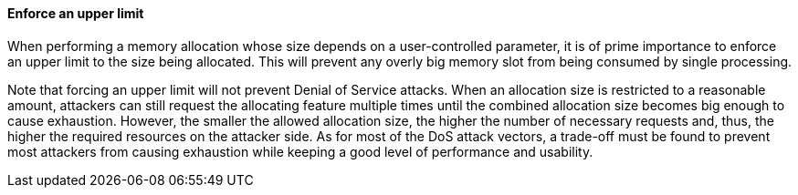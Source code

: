 ==== Enforce an upper limit

When performing a memory allocation whose size depends on a user-controlled
parameter, it is of prime importance to enforce an upper limit to the size
being allocated. This will prevent any overly big memory slot from being
consumed by single processing.

Note that forcing an upper limit will not prevent Denial of Service attacks.
When an allocation size is restricted to a reasonable amount, attackers can
still request the allocating feature multiple times until the combined allocation
size becomes big enough to cause exhaustion. However, the smaller the allowed
allocation size, the higher the number of necessary requests and, thus, the
higher the required resources on the attacker side. As for most of the DoS
attack vectors, a trade-off must be found to prevent most attackers from causing
exhaustion while keeping a good level of performance and usability.
